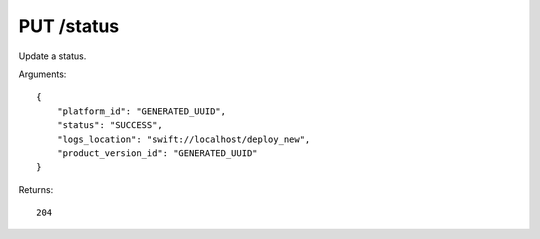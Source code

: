 PUT /status
===========

Update a status.

Arguments::

    {
        "platform_id": "GENERATED_UUID",
        "status": "SUCCESS",
        "logs_location": "swift://localhost/deploy_new",
        "product_version_id": "GENERATED_UUID"
    }

Returns::

    204

